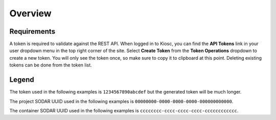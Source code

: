 .. _rest_api_overview:

Overview
========

Requirements
------------

A token is required to validate against the REST API. When logged in to Kiosc,
you can find the **API Tokens** link in your user dropdown menu in the top right corner of the site.
Select **Create Token** from the **Token Operations** dropdown to create a new token.
You will only see the token once, so make sure to copy it to clipboard at this point.
Deleting existing tokens can be done from the token list.

Legend
------

The token used in the following examples is ``1234567890abcdef``
but the generated token will be much longer.

The project SODAR UUID used in the following examples is ``00000000-0000-0000-0000-000000000000``.

The container SODAR UUID used in the following examples is ``cccccccc-cccc-cccc-cccc-cccccccccccc``.
